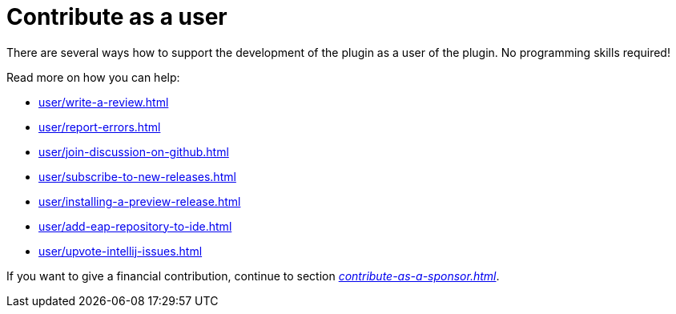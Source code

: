 = Contribute as a user
:description: There are several ways how to support the development of the plugin as a user of the plugin. \
No programming skills required!

{description}

Read more on how you can help:

* xref:user/write-a-review.adoc[]
* xref:user/report-errors.adoc[]
* xref:user/join-discussion-on-github.adoc[]
* xref:user/subscribe-to-new-releases.adoc[]
* xref:user/installing-a-preview-release.adoc[]
* xref:user/add-eap-repository-to-ide.adoc[]
* xref:user/upvote-intellij-issues.adoc[]

If you want to give a financial contribution, continue to section _xref:contribute-as-a-sponsor.adoc[]_.

